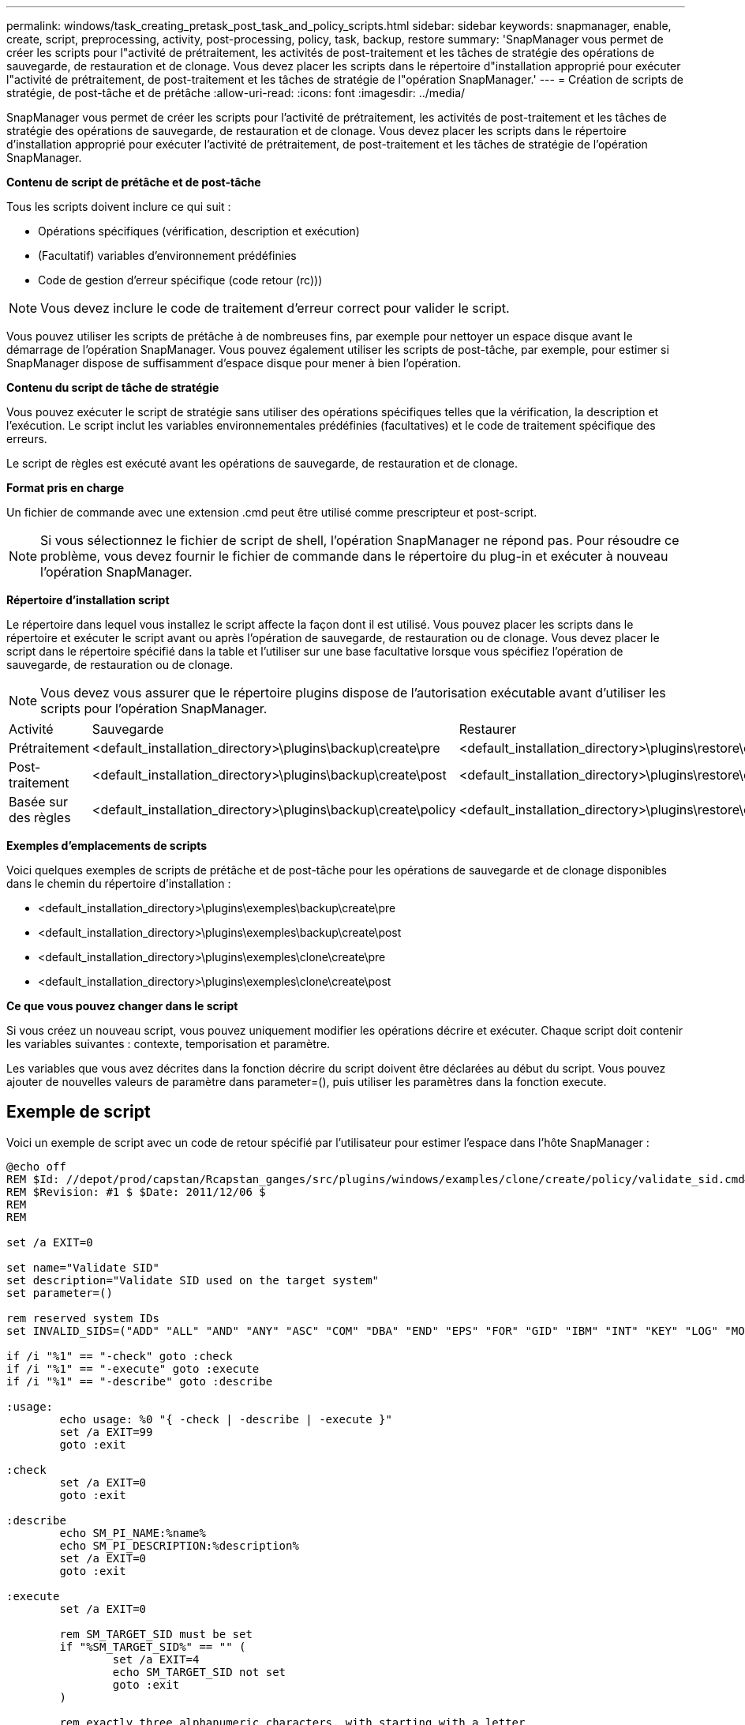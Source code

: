 ---
permalink: windows/task_creating_pretask_post_task_and_policy_scripts.html 
sidebar: sidebar 
keywords: snapmanager, enable, create, script, preprocessing, activity, post-processing, policy, task, backup, restore 
summary: 'SnapManager vous permet de créer les scripts pour l"activité de prétraitement, les activités de post-traitement et les tâches de stratégie des opérations de sauvegarde, de restauration et de clonage. Vous devez placer les scripts dans le répertoire d"installation approprié pour exécuter l"activité de prétraitement, de post-traitement et les tâches de stratégie de l"opération SnapManager.' 
---
= Création de scripts de stratégie, de post-tâche et de prétâche
:allow-uri-read: 
:icons: font
:imagesdir: ../media/


[role="lead"]
SnapManager vous permet de créer les scripts pour l'activité de prétraitement, les activités de post-traitement et les tâches de stratégie des opérations de sauvegarde, de restauration et de clonage. Vous devez placer les scripts dans le répertoire d'installation approprié pour exécuter l'activité de prétraitement, de post-traitement et les tâches de stratégie de l'opération SnapManager.

*Contenu de script de prétâche et de post-tâche*

Tous les scripts doivent inclure ce qui suit :

* Opérations spécifiques (vérification, description et exécution)
* (Facultatif) variables d'environnement prédéfinies
* Code de gestion d'erreur spécifique (code retour (rc)))



NOTE: Vous devez inclure le code de traitement d'erreur correct pour valider le script.

Vous pouvez utiliser les scripts de prétâche à de nombreuses fins, par exemple pour nettoyer un espace disque avant le démarrage de l'opération SnapManager. Vous pouvez également utiliser les scripts de post-tâche, par exemple, pour estimer si SnapManager dispose de suffisamment d'espace disque pour mener à bien l'opération.

*Contenu du script de tâche de stratégie*

Vous pouvez exécuter le script de stratégie sans utiliser des opérations spécifiques telles que la vérification, la description et l'exécution. Le script inclut les variables environnementales prédéfinies (facultatives) et le code de traitement spécifique des erreurs.

Le script de règles est exécuté avant les opérations de sauvegarde, de restauration et de clonage.

*Format pris en charge*

Un fichier de commande avec une extension .cmd peut être utilisé comme prescripteur et post-script.


NOTE: Si vous sélectionnez le fichier de script de shell, l'opération SnapManager ne répond pas. Pour résoudre ce problème, vous devez fournir le fichier de commande dans le répertoire du plug-in et exécuter à nouveau l'opération SnapManager.

*Répertoire d'installation script*

Le répertoire dans lequel vous installez le script affecte la façon dont il est utilisé. Vous pouvez placer les scripts dans le répertoire et exécuter le script avant ou après l'opération de sauvegarde, de restauration ou de clonage. Vous devez placer le script dans le répertoire spécifié dans la table et l'utiliser sur une base facultative lorsque vous spécifiez l'opération de sauvegarde, de restauration ou de clonage.


NOTE: Vous devez vous assurer que le répertoire plugins dispose de l'autorisation exécutable avant d'utiliser les scripts pour l'opération SnapManager.

|===


| Activité | Sauvegarde | Restaurer | Clonage 


 a| 
Prétraitement
 a| 
<default_installation_directory>\plugins\backup\create\pre
 a| 
<default_installation_directory>\plugins\restore\create\pre
 a| 
<default_installation_directory>\plugins\clone\create\pre



 a| 
Post-traitement
 a| 
<default_installation_directory>\plugins\backup\create\post
 a| 
<default_installation_directory>\plugins\restore\create\post
 a| 
<default_installation_directory>\plugins\clone\create\post



 a| 
Basée sur des règles
 a| 
<default_installation_directory>\plugins\backup\create\policy
 a| 
<default_installation_directory>\plugins\restore\create\policy
 a| 
<default_installation_directory>\plugins\clone\create\policy

|===
*Exemples d'emplacements de scripts*

Voici quelques exemples de scripts de prétâche et de post-tâche pour les opérations de sauvegarde et de clonage disponibles dans le chemin du répertoire d'installation :

* <default_installation_directory>\plugins\exemples\backup\create\pre
* <default_installation_directory>\plugins\exemples\backup\create\post
* <default_installation_directory>\plugins\exemples\clone\create\pre
* <default_installation_directory>\plugins\exemples\clone\create\post


*Ce que vous pouvez changer dans le script*

Si vous créez un nouveau script, vous pouvez uniquement modifier les opérations décrire et exécuter. Chaque script doit contenir les variables suivantes : contexte, temporisation et paramètre.

Les variables que vous avez décrites dans la fonction décrire du script doivent être déclarées au début du script. Vous pouvez ajouter de nouvelles valeurs de paramètre dans parameter=(), puis utiliser les paramètres dans la fonction execute.



== Exemple de script

Voici un exemple de script avec un code de retour spécifié par l'utilisateur pour estimer l'espace dans l'hôte SnapManager :

[listing]
----
@echo off
REM $Id: //depot/prod/capstan/Rcapstan_ganges/src/plugins/windows/examples/clone/create/policy/validate_sid.cmd#1 $
REM $Revision: #1 $ $Date: 2011/12/06 $
REM
REM

set /a EXIT=0

set name="Validate SID"
set description="Validate SID used on the target system"
set parameter=()

rem reserved system IDs
set INVALID_SIDS=("ADD" "ALL" "AND" "ANY" "ASC" "COM" "DBA" "END" "EPS" "FOR" "GID" "IBM" "INT" "KEY" "LOG" "MON" "NIX" "NOT" "OFF" "OMS" "RAW" "ROW" "SAP" "SET" "SGA" "SHG" "SID" "SQL" "SYS" "TMP" "UID" "USR" "VAR")

if /i "%1" == "-check" goto :check
if /i "%1" == "-execute" goto :execute
if /i "%1" == "-describe" goto :describe

:usage:
	echo usage: %0 "{ -check | -describe | -execute }"
	set /a EXIT=99
	goto :exit

:check
	set /a EXIT=0
	goto :exit

:describe
	echo SM_PI_NAME:%name%
	echo SM_PI_DESCRIPTION:%description%
	set /a EXIT=0
	goto :exit

:execute
	set /a EXIT=0

	rem SM_TARGET_SID must be set
	if "%SM_TARGET_SID%" == "" (
		set /a EXIT=4
		echo SM_TARGET_SID not set
		goto :exit
	)

	rem exactly three alphanumeric characters, with starting with a letter
	echo %SM_TARGET_SID% | findstr "\<[a-zA-Z][a-zA-Z0-9][a-zA-Z0-9]\>" >nul
	if %ERRORLEVEL% == 1 (
		set /a EXIT=4
		echo SID is defined as a 3 digit value starting with a letter. [%SM_TARGET_SID%] is not valid.
		goto :exit
	)

	rem not a SAP reserved SID
	echo %INVALID_SIDS% | findstr /i \"%SM_TARGET_SID%\" >nul
	if %ERRORLEVEL% == 0 (
		set /a EXIT=4
		echo SID [%SM_TARGET_SID%] is reserved by SAP
		goto :exit
	)

	goto :exit



:exit
	echo Command complete.
	exit /b %EXIT%
----